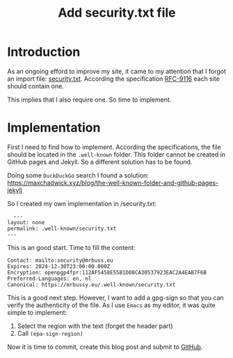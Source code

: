 #+title: Add security.txt file
#+filetags: :security.txt:standards:
#+options: *:t -:t \n:t f:t tags:t

* Introduction
As an ongoing efford to improve my site, it came to my attention that I forgot an import file: [[https://mrbussy.eu/.well-known/security.txt][security.txt]]. According the specification [[https://www.rfc-editor.org/rfc/rfc9116][RFC-9116]] each site should contain one.

This implies that  I also require one. So time to implement.

* Implementation
First I need to find how to implement. According the specifications, the file should be located in the ~.well-known~ folder. This folder cannot be created in GitHub pages and Jekyll. So a different solution has to be found.

Doing some =DuckDuckGo= search I found a solution: https://maxchadwick.xyz/blog/the-well-known-folder-and-github-pages-jekyll

So I created my own implementation in /security.txt:
#+begin_src
  ---
layout: none
permalink: .well-known/security.txt
---
#+end_src

This is an good start. Time to fill the content:

#+begin_src 
Contact: mailto:security@mrbuss.eu
Expires: 2024-12-30T23:00:00.000Z
Encryption: openpgp4fpr:112AF5458E55B1D08CA30537923EAC2A4EAB7F6B
Preferred-Languages: en, nl
Canonical: https://mrbussy.eu/.well-known/security.txt
#+end_src

This is a good next step. However, I want to add a gpg-sign so that you can verify the authenticity of the file. As I use ~Emacs~ as my editor, it was quite simple to implement:
1. Select the region with the text (forget the header part)
2. Call src_emacs-lisp[:exports code]{(epa-sign-region)}

Now it is time to commit, create this blog post and submit to [[https://github.com/mrbussy/mrbussy.github.io][GitHub]].


